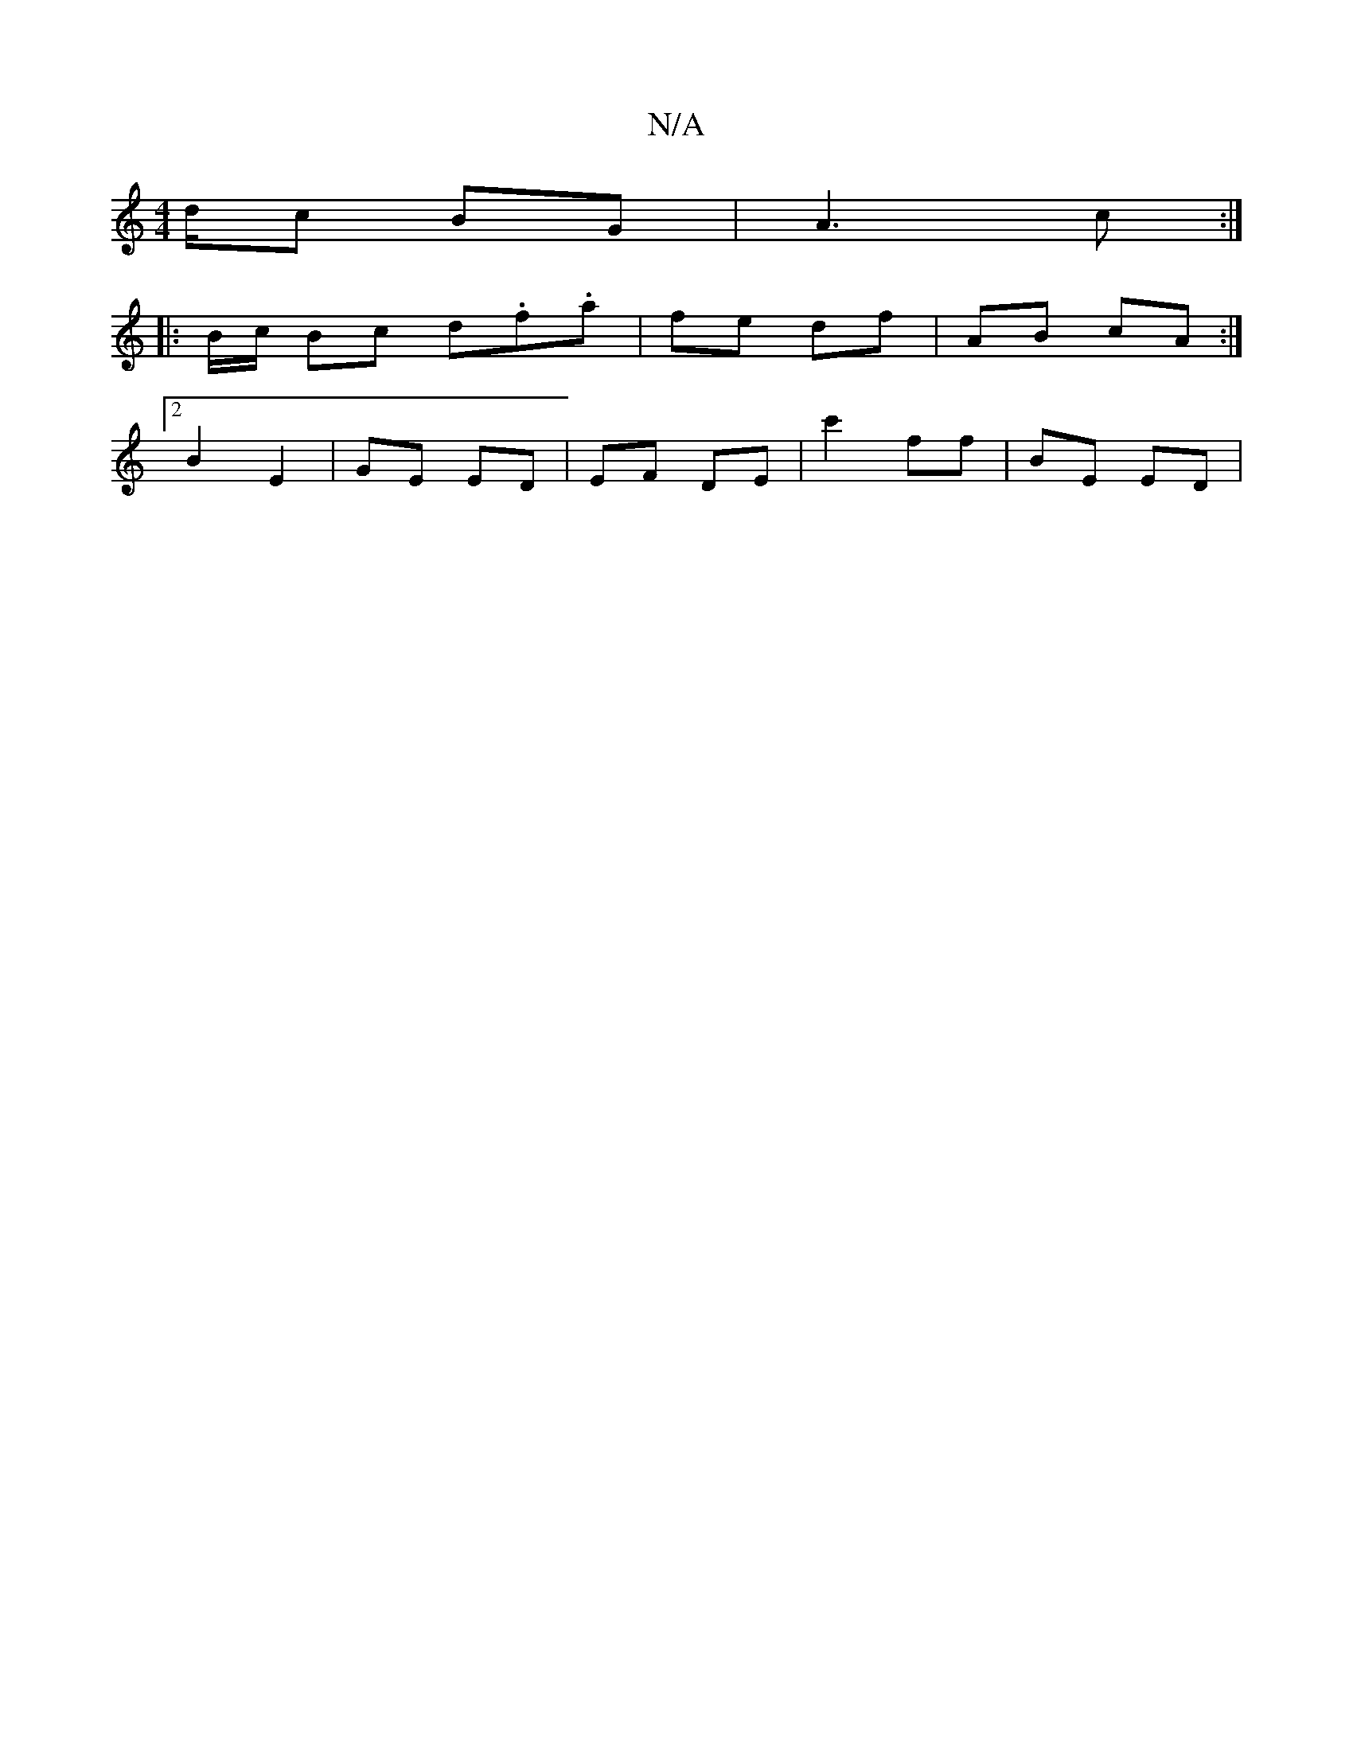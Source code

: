 X:1
T:N/A
M:4/4
R:N/A
K:Cmajor
/d/c BG|A3 c:|
|: B/c/ Bc d.f.a | fe df | AB cA :|
[2 B2 E2 | GE ED | EF DE | c'2 ff | BE ED |

A | B/c/d de | dB e |  f/f/g d|efc |
d2 AF |
AF FG | A2 AB | c/d/e ce|ed c/c/A |[1 G2 EF|GF Be/f/|a/c/d|